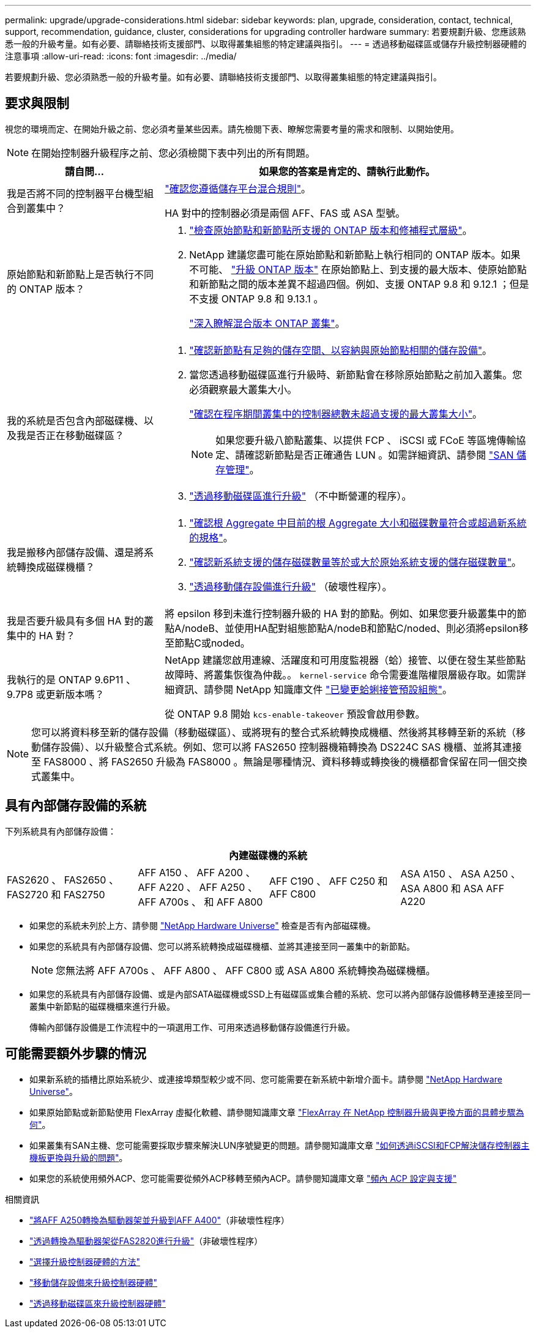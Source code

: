 ---
permalink: upgrade/upgrade-considerations.html 
sidebar: sidebar 
keywords: plan, upgrade, consideration, contact, technical, support, recommendation, guidance, cluster, considerations for upgrading controller hardware 
summary: 若要規劃升級、您應該熟悉一般的升級考量。如有必要、請聯絡技術支援部門、以取得叢集組態的特定建議與指引。 
---
= 透過移動磁碟區或儲存升級控制器硬體的注意事項
:allow-uri-read: 
:icons: font
:imagesdir: ../media/


[role="lead"]
若要規劃升級、您必須熟悉一般的升級考量。如有必要、請聯絡技術支援部門、以取得叢集組態的特定建議與指引。



== 要求與限制

視您的環境而定、在開始升級之前、您必須考量某些因素。請先檢閱下表、瞭解您需要考量的需求和限制、以開始使用。


NOTE: 在開始控制器升級程序之前、您必須檢閱下表中列出的所有問題。

[cols="30,70"]
|===
| 請自問... | 如果您的答案是肯定的、請執行此動作。 


| 我是否將不同的控制器平台機型組合到叢集中？  a| 
link:https://hwu.netapp.com["確認您遵循儲存平台混合規則"^]。

HA 對中的控制器必須是兩個 AFF、FAS 或 ASA 型號。



| 原始節點和新節點上是否執行不同的 ONTAP 版本？  a| 
. https://hwu.netapp.com["檢查原始節點和新節點所支援的 ONTAP 版本和修補程式層級"^]。
. NetApp 建議您盡可能在原始節點和新節點上執行相同的 ONTAP 版本。如果不可能、 link:https://docs.netapp.com/us-en/ontap/upgrade/prepare.html["升級 ONTAP 版本"^] 在原始節點上、到支援的最大版本、使原始節點和新節點之間的版本差異不超過四個。例如、支援 ONTAP 9.8 和 9.12.1 ；但是不支援 ONTAP 9.8 和 9.13.1 。
+
https://docs.netapp.com/us-en/ontap/upgrade/concept_mixed_version_requirements.html["深入瞭解混合版本 ONTAP 叢集"^]。





| 我的系統是否包含內部磁碟機、以及我是否正在移動磁碟區？  a| 
. link:https://docs.netapp.com/us-en/ontap/disks-aggregates/index.html["確認新節點有足夠的儲存空間、以容納與原始節點相關的儲存設備"^]。
. 當您透過移動磁碟區進行升級時、新節點會在移除原始節點之前加入叢集。您必須觀察最大叢集大小。
+
https://hwu.netapp.com["確認在程序期間叢集中的控制器總數未超過支援的最大叢集大小"^]。

+

NOTE: 如果您要升級八節點叢集、以提供 FCP 、 iSCSI 或 FCoE 等區塊傳輸協定、請確認新節點是否正確通告 LUN 。如需詳細資訊、請參閱 https://docs.netapp.com/us-en/ontap/san-management/index.html["SAN 儲存管理"^]。

. link:upgrade-by-moving-volumes-parent.html["透過移動磁碟區進行升級"] （不中斷營運的程序）。




| 我是搬移內部儲存設備、還是將系統轉換成磁碟機櫃？  a| 
. https://hwu.netapp.com/["確認根 Aggregate 中目前的根 Aggregate 大小和磁碟數量符合或超過新系統的規格"^]。
. https://hwu.netapp.com/["確認新系統支援的儲存磁碟數量等於或大於原始系統支援的儲存磁碟數量"^]。
. link:upgrade-by-moving-storage-parent.html["透過移動儲存設備進行升級"] （破壞性程序）。




| 我是否要升級具有多個 HA 對的叢集中的 HA 對？ | 將 epsilon 移到未進行控制器升級的 HA 對的節點。例如、如果您要升級叢集中的節點A/nodeB、並使用HA配對組態節點A/nodeB和節點C/noded、則必須將epsilon移至節點C或noded。 


| 我執行的是 ONTAP 9.6P11 、 9.7P8 或更新版本嗎？ | NetApp 建議您啟用連線、活躍度和可用度監視器（蛤）接管、以便在發生某些節點故障時、將叢集恢復為仲裁。。 `kernel-service` 命令需要進階權限層級存取。如需詳細資訊、請參閱 NetApp 知識庫文件 https://kb.netapp.com/Support_Bulletins/Customer_Bulletins/SU436["已變更蛤蜊接管預設組態"^]。

從 ONTAP 9.8 開始 `kcs-enable-takeover` 預設會啟用參數。 
|===

NOTE: 您可以將資料移至新的儲存設備（移動磁碟區）、或將現有的整合式系統轉換成機櫃、然後將其移轉至新的系統（移動儲存設備）、以升級整合式系統。例如、您可以將 FAS2650 控制器機箱轉換為 DS224C SAS 機櫃、並將其連接至 FAS8000 、將 FAS2650 升級為 FAS8000 。無論是哪種情況、資料移轉或轉換後的機櫃都會保留在同一個交換式叢集中。



== 具有內部儲存設備的系統

下列系統具有內部儲存設備：

[cols="4*"]
|===
4+| 內建磁碟機的系統 


 a| 
FAS2620 、 FAS2650 、 FAS2720 和 FAS2750
 a| 
AFF A150 、 AFF A200 、 AFF A220 、 AFF A250 、 AFF A700s 、 和 AFF A800
| AFF C190 、 AFF C250 和 AFF C800 | ASA A150 、 ASA A250 、 ASA A800 和 ASA AFF A220 
|===
* 如果您的系統未列於上方、請參閱 https://hwu.netapp.com["NetApp Hardware Universe"^] 檢查是否有內部磁碟機。
* 如果您的系統具有內部儲存設備、您可以將系統轉換成磁碟機櫃、並將其連接至同一叢集中的新節點。
+

NOTE: 您無法將 AFF A700s 、 AFF A800 、 AFF C800 或 ASA A800 系統轉換為磁碟機櫃。

* 如果您的系統具有內部儲存設備、或是內部SATA磁碟機或SSD上有磁碟區或集合體的系統、您可以將內部儲存設備移轉至連接至同一叢集中新節點的磁碟機櫃來進行升級。
+
傳輸內部儲存設備是工作流程中的一項選用工作、可用來透過移動儲存設備進行升級。





== 可能需要額外步驟的情況

* 如果新系統的插槽比原始系統少、或連接埠類型較少或不同、您可能需要在新系統中新增介面卡。請參閱 https://hwu.netapp.com["NetApp Hardware Universe"^]。
* 如果原始節點或新節點使用 FlexArray 虛擬化軟體、請參閱知識庫文章 https://kb.netapp.com/Advice_and_Troubleshooting/Data_Storage_Systems/V_Series/What_are_the_specific_steps_involved_in_FlexArray_for_NetApp_controller_upgrades%2F%2Freplacements%3F["FlexArray 在 NetApp 控制器升級與更換方面的具體步驟為何"^]。
* 如果叢集有SAN主機、您可能需要採取步驟來解決LUN序號變更的問題。請參閱知識庫文章 https://kb.netapp.com/Advice_and_Troubleshooting/Data_Storage_Systems/FlexPod_with_Infrastructure_Automation/resolve_issues_during_storage_controller_motherboard_replacement_and_head_upgrades_with_iSCSI_and_FCP["如何透過iSCSI和FCP解決儲存控制器主機板更換與升級的問題"^]。
* 如果您的系統使用頻外ACP、您可能需要從頻外ACP移轉至頻內ACP。請參閱知識庫文章 https://kb.netapp.com/Advice_and_Troubleshooting/Data_Storage_Systems/FAS_Systems/In-Band_ACP_Setup_and_Support["頻內 ACP 設定與支援"^]


.相關資訊
* link:upgrade_aff_a250_to_aff_a400_ndu_upgrade_workflow.html["將AFF A250轉換為驅動器架並升級到AFF A400"]（非破壞性程序）
* link:convert-fas2820-to-drive-shelf.html["透過轉換為驅動器架從FAS2820進行升級"]（非破壞性程序）
* link:../choose_controller_upgrade_procedure.html["選擇升級控制器硬體的方法"]
* link:upgrade-by-moving-storage-parent.html["移動儲存設備來升級控制器硬體"]
* link:upgrade-by-moving-volumes-parent.html["透過移動磁碟區來升級控制器硬體"]

